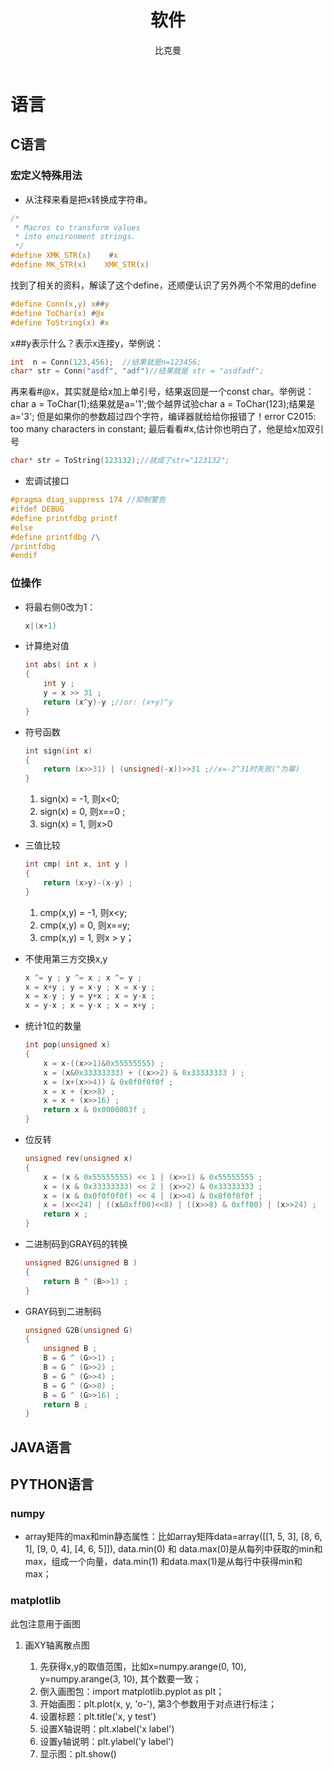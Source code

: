 #+title: 软件 
#+author: 比克曼
#+latex_class: org-latex-pdf 
#+latex: \newpage 

* 语言
** C语言
*** 宏定义特殊用法
- 从注释来看是把x转换成字符串。
#+begin_src c
	/*
	 * Macros to transform values
	 * into environment strings.
	 */
	#define XMK_STR(x)    #x
	#define MK_STR(x)    XMK_STR(x)
#+end_src
找到了相关的资料，解读了这个define，还顺便认识了另外两个不常用的define
#+begin_src c
	#define Conn(x,y) x##y
	#define ToChar(x) #@x
	#define ToString(x) #x
#+end_src
x##y表示什么？表示x连接y，举例说：
#+begin_src c
    int  n = Conn(123,456);  //结果就是n=123456;
    char* str = Conn("asdf", "adf")//结果就是 str = "asdfadf";
#+end_src
再来看#@x，其实就是给x加上单引号，结果返回是一个const char。举例说：char a = ToChar(1);结果就是a='1';做个越界试验char a
= ToChar(123);结果是a='3'; 但是如果你的参数超过四个字符，编译器就给给你报错了！error C2015: too many characters in
constant; 最后看看#x,估计你也明白了，他是给x加双引号
#+begin_src c
    char* str = ToString(123132);//就成了str="123132";
#+end_src
- 宏调试接口
#+begin_src c
#pragma diag_suppress 174 //抑制警告
#ifdef DEBUG
#define printfdbg printf
#else
#define printfdbg /\
/printfdbg
#endif
#+end_src
*** 位操作
- 将最右侧0改为1：
  #+begin_src c
    x|(x+1) 
  #+end_src
- 计算绝对值
  #+begin_src c
    int abs( int x ) 
    {
        int y ;
        y = x >> 31 ;
        return (x^y)-y ;//or: (x+y)^y
    }
  #+end_src
- 符号函数
  #+begin_src c
    int sign(int x)
    {
        return (x>>31) | (unsigned(-x))>>31 ;//x=-2^31时失败(^为幂)
    }
  #+end_src
  1. sign(x) = -1, 则x<0;
  2. sign(x) = 0, 则x==0 ;
  3. sign(x) = 1, 则x>0
- 三值比较
  #+begin_src c
    int cmp( int x, int y )
    {
        return (x>y)-(x-y) ;
    }
  #+end_src
  1. cmp(x,y) = -1, 则x<y;
  2. cmp(x,y) = 0, 则x==y;
  3. cmp(x,y) = 1, 则x > y；
- 不使用第三方交换x,y
  #+begin_src c
    x ^= y ; y ^= x ; x ^= y ;
    x = x+y ; y = x-y ; x = x-y ;
    x = x-y ; y = y+x ; x = y-x ;
    x = y-x ; x = y-x ; x = x+y ; 
  #+end_src
- 统计1位的数量
  #+begin_src c
    int pop(unsigned x)
    {
        x = x-((x>>1)&0x55555555) ;
        x = (x&0x33333333) + ((x>>2) & 0x33333333 ) ;
        x = (x+(x>>4)) & 0x0f0f0f0f ;
        x = x + (x>>8) ;
        x = x + (x>>16) ;
        return x & 0x0000003f ;
    }
  #+end_src
- 位反转
  #+begin_src c
    unsigned rev(unsigned x)
    {
        x = (x & 0x55555555) << 1 | (x>>1) & 0x55555555 ;
        x = (x & 0x33333333) << 2 | (x>>2) & 0x33333333 ;
        x = (x & 0x0f0f0f0f) << 4 | (x>>4) & 0x0f0f0f0f ;
        x = (x<<24) | ((x&0xff00)<<8) | ((x>>8) & 0xff00) | (x>>24) ;
        return x ;
    }
  #+end_src
- 二进制码到GRAY码的转换
  #+begin_src c
    unsigned B2G(unsigned B )
    {
        return B ^ (B>>1) ;
    }
  #+end_src
- GRAY码到二进制码
  #+begin_src c
    unsigned G2B(unsigned G)
    {
        unsigned B ;
        B = G ^ (G>>1) ;
        B = G ^ (G>>2) ;
        B = G ^ (G>>4) ;
        B = G ^ (G>>8) ;
        B = G ^ (G>>16) ;
        return B ;
    }
  #+end_src
** JAVA语言
** PYTHON语言
*** numpy
- array矩阵的max和min静态属性：比如array矩阵data=array([[1, 5, 3], [8, 6, 1], [9, 0, 4], [4, 6, 5]]), data.min(0) 和
  data.max(0)是从每列中获取的min和max，组成一个向量，data.min(1) 和data.max(1)是从每行中获得min和max；

*** matplotlib
此包注意用于画图

**** 画XY轴离散点图
1. 先获得x,y的取值范围，比如x=numpy.arange(0, 10), y=numpy.arange(3, 10), 其个数要一致；
2. 倒入画图包：import matplotlib.pyplot as plt；
3. 开始画图：plt.plot(x, y, 'o-'), 第3个参数用于对点进行标注；
4. 设置标题：plt.title('x, y test')
5. 设置X轴说明：plt.xlabel('x label')
6. 设置y轴说明：plt.ylabel('y label')
7. 显示图：plt.show()


